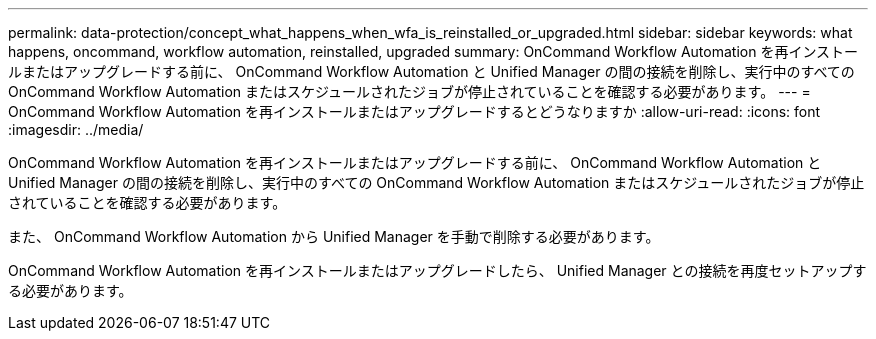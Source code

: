 ---
permalink: data-protection/concept_what_happens_when_wfa_is_reinstalled_or_upgraded.html 
sidebar: sidebar 
keywords: what happens, oncommand, workflow automation, reinstalled, upgraded 
summary: OnCommand Workflow Automation を再インストールまたはアップグレードする前に、 OnCommand Workflow Automation と Unified Manager の間の接続を削除し、実行中のすべての OnCommand Workflow Automation またはスケジュールされたジョブが停止されていることを確認する必要があります。 
---
= OnCommand Workflow Automation を再インストールまたはアップグレードするとどうなりますか
:allow-uri-read: 
:icons: font
:imagesdir: ../media/


[role="lead"]
OnCommand Workflow Automation を再インストールまたはアップグレードする前に、 OnCommand Workflow Automation と Unified Manager の間の接続を削除し、実行中のすべての OnCommand Workflow Automation またはスケジュールされたジョブが停止されていることを確認する必要があります。

また、 OnCommand Workflow Automation から Unified Manager を手動で削除する必要があります。

OnCommand Workflow Automation を再インストールまたはアップグレードしたら、 Unified Manager との接続を再度セットアップする必要があります。
